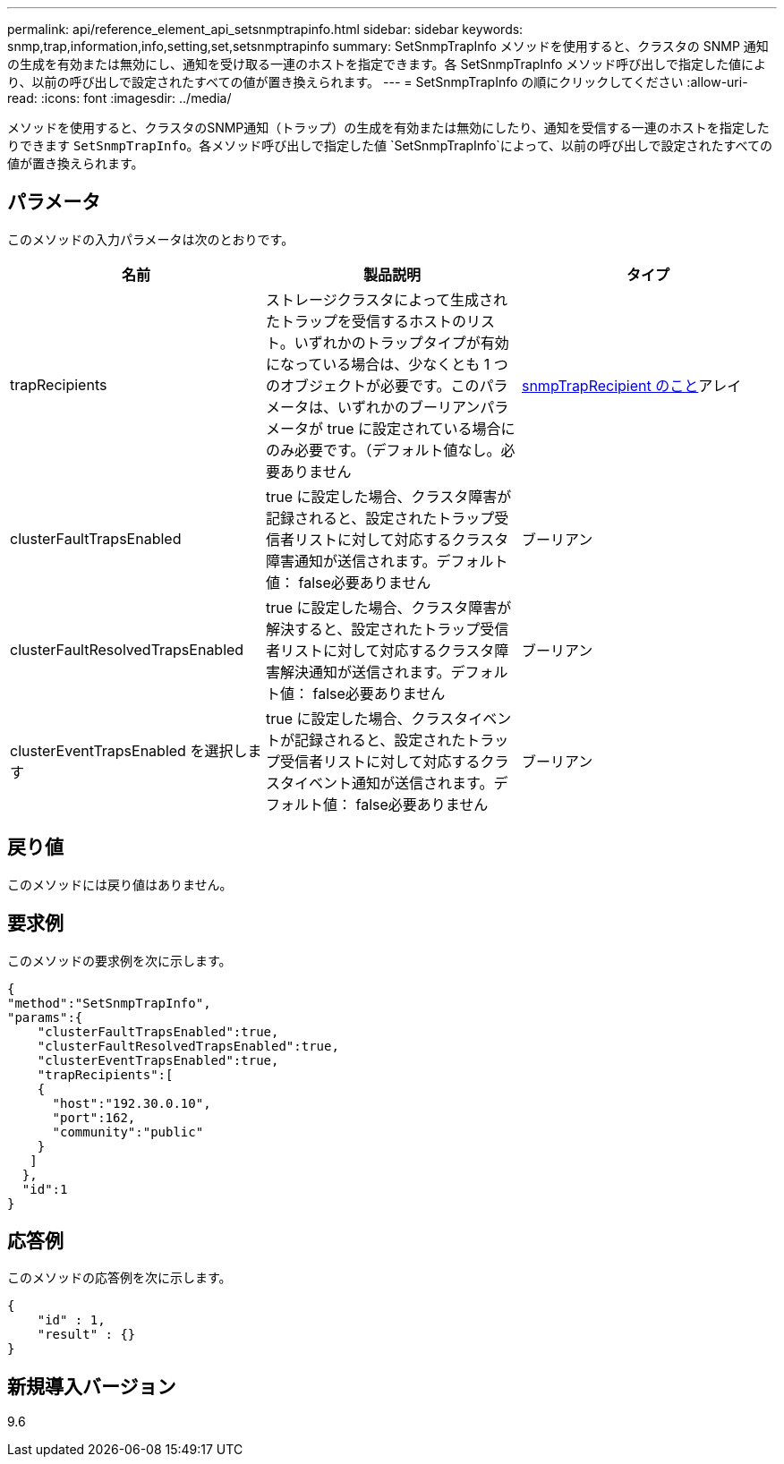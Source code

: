 ---
permalink: api/reference_element_api_setsnmptrapinfo.html 
sidebar: sidebar 
keywords: snmp,trap,information,info,setting,set,setsnmptrapinfo 
summary: SetSnmpTrapInfo メソッドを使用すると、クラスタの SNMP 通知の生成を有効または無効にし、通知を受け取る一連のホストを指定できます。各 SetSnmpTrapInfo メソッド呼び出しで指定した値により、以前の呼び出しで設定されたすべての値が置き換えられます。 
---
= SetSnmpTrapInfo の順にクリックしてください
:allow-uri-read: 
:icons: font
:imagesdir: ../media/


[role="lead"]
メソッドを使用すると、クラスタのSNMP通知（トラップ）の生成を有効または無効にしたり、通知を受信する一連のホストを指定したりできます `SetSnmpTrapInfo`。各メソッド呼び出しで指定した値 `SetSnmpTrapInfo`によって、以前の呼び出しで設定されたすべての値が置き換えられます。



== パラメータ

このメソッドの入力パラメータは次のとおりです。

|===
| 名前 | 製品説明 | タイプ 


 a| 
trapRecipients
 a| 
ストレージクラスタによって生成されたトラップを受信するホストのリスト。いずれかのトラップタイプが有効になっている場合は、少なくとも 1 つのオブジェクトが必要です。このパラメータは、いずれかのブーリアンパラメータが true に設定されている場合にのみ必要です。（デフォルト値なし。必要ありません
 a| 
xref:reference_element_api_snmptraprecipient.adoc[snmpTrapRecipient のこと]アレイ



 a| 
clusterFaultTrapsEnabled
 a| 
true に設定した場合、クラスタ障害が記録されると、設定されたトラップ受信者リストに対して対応するクラスタ障害通知が送信されます。デフォルト値： false必要ありません
 a| 
ブーリアン



 a| 
clusterFaultResolvedTrapsEnabled
 a| 
true に設定した場合、クラスタ障害が解決すると、設定されたトラップ受信者リストに対して対応するクラスタ障害解決通知が送信されます。デフォルト値： false必要ありません
 a| 
ブーリアン



 a| 
clusterEventTrapsEnabled を選択します
 a| 
true に設定した場合、クラスタイベントが記録されると、設定されたトラップ受信者リストに対して対応するクラスタイベント通知が送信されます。デフォルト値： false必要ありません
 a| 
ブーリアン

|===


== 戻り値

このメソッドには戻り値はありません。



== 要求例

このメソッドの要求例を次に示します。

[listing]
----
{
"method":"SetSnmpTrapInfo",
"params":{
    "clusterFaultTrapsEnabled":true,
    "clusterFaultResolvedTrapsEnabled":true,
    "clusterEventTrapsEnabled":true,
    "trapRecipients":[
    {
      "host":"192.30.0.10",
      "port":162,
      "community":"public"
    }
   ]
  },
  "id":1
}
----


== 応答例

このメソッドの応答例を次に示します。

[listing]
----
{
    "id" : 1,
    "result" : {}
}
----


== 新規導入バージョン

9.6
